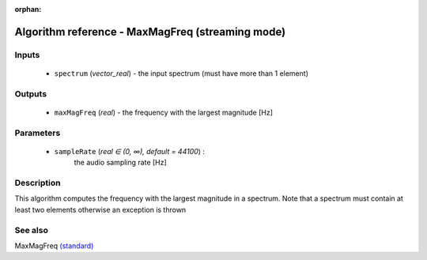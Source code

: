 :orphan:

Algorithm reference - MaxMagFreq (streaming mode)
=================================================

Inputs
------

 - ``spectrum`` (*vector_real*) - the input spectrum (must have more than 1 element)

Outputs
-------

 - ``maxMagFreq`` (*real*) - the frequency with the largest magnitude [Hz]

Parameters
----------

 - ``sampleRate`` (*real ∈ (0, ∞), default = 44100*) :
     the audio sampling rate [Hz]

Description
-----------

This algorithm computes the frequency with the largest magnitude in a spectrum.
Note that a spectrum must contain at least two elements otherwise an exception is thrown


See also
--------

MaxMagFreq `(standard) <std_MaxMagFreq.html>`__